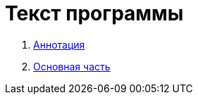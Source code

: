 = Текст программы =

:navtitle: Текст программы

. xref:annotation.adoc[Аннотация]
. xref:general.adoc[Основная часть]